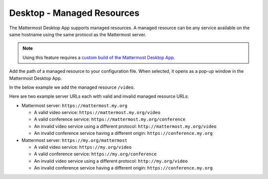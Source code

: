 
Desktop - Managed Resources
===========================

The Mattermost Desktop App supports managed resources. A managed resource can be any service available on the same hostname using the same protocol as the Mattermost server.

.. Note::
    Using this feature requires a `custom build of the Mattermost Desktop App <https://docs.mattermost.com/deployment/desktop-app-deployment.html>`_.

Add the path of a managed resource to your configuration file. When selected, it opens as a pop-up window in the Mattermost Desktop App.

In the below example we add the managed resource ``/video``.

.. code-block:: json
    [...]
    managedResources: ['trusted', 'video'],
    [...]

Here are two example server URLs each with valid and invalid managed resource URLs:

- Mattermost server: ``https://mattermost.my.org``

  - A valid video service: ``https://mattermost.my.org/video``

  - A valid conference service: ``https://mattermost.my.org/conference``

  - An invalid video service using a different protocol: ``http://mattermost.my.org/video``

  - An invalid conference service having a different origin: ``https://conference.my.org``

- Mattermost server: ``https://my.org/mattermost``

  - A valid video service: ``https://my.org/video``

  - A valid conference service: ``https://my.org/conference``

  - An invalid video service using a different protocol: ``http://my.org/video``
  
  - An invalid conference service having a different origin: ``https://conference.my.org``
